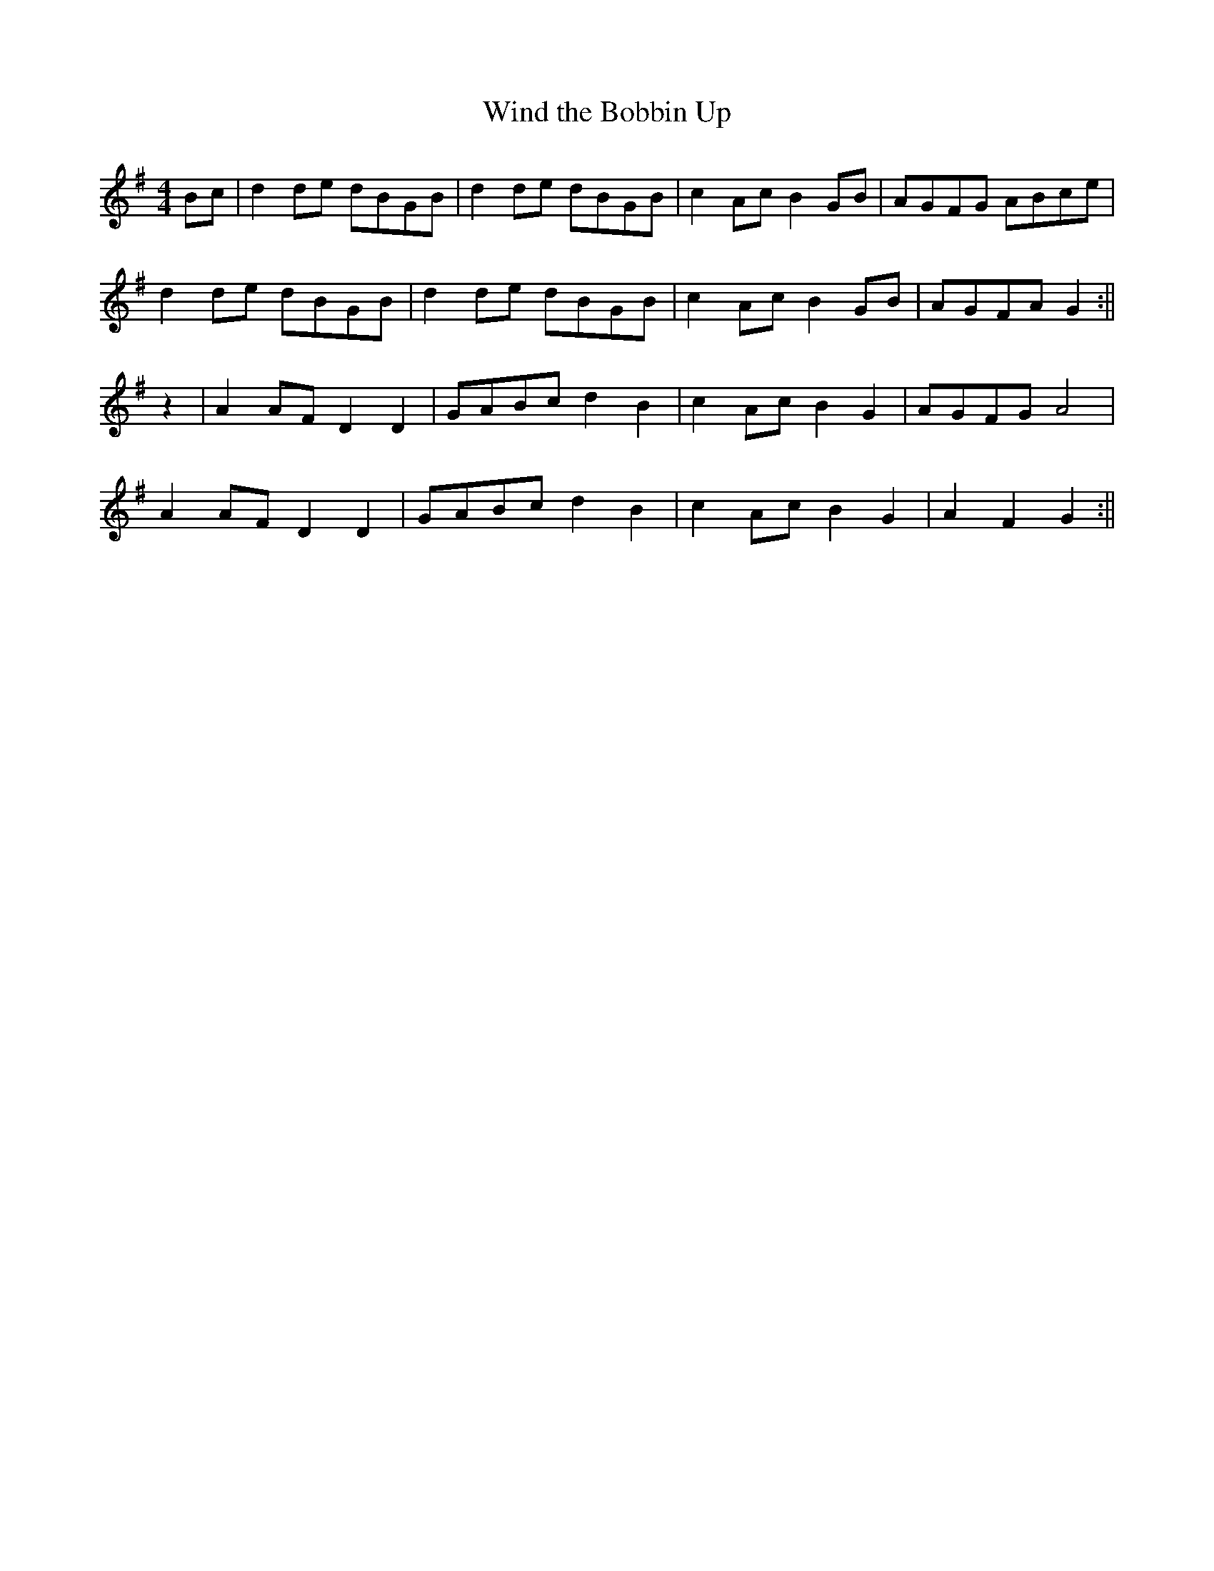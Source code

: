 X:392
T:Wind the Bobbin Up
M:4/4
L:1/8
K:G
Bc | d2 de dBGB | d2 de dBGB | c2 Ac B2 GB | AGFG ABce |
d2 de dBGB | d2 de dBGB | c2 Ac B2 GB | AGFA G2 :||
z2 | A2 AF D2 D2 | GABc d2 B2 | c2 Ac B2 G2 | AGFG A4 |
A2 AF D2 D2 | GABc d2 B2 | c2 Ac B2 G2 | A2 F2 G2 :||
